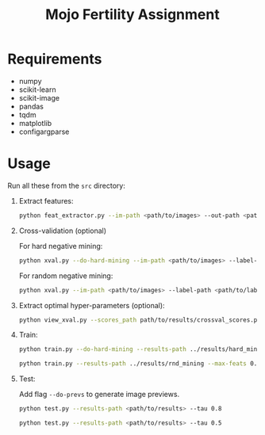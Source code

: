 #+TITLE: Mojo Fertility Assignment

* Requirements

- numpy
- scikit-learn
- scikit-image
- pandas
- tqdm
- matplotlib
- configargparse

* Usage

Run all these from the ~src~ directory:

1. Extract features:

    #+BEGIN_SRC sh
    python feat_extractor.py --im-path <path/to/images> --out-path <path/to/features>
    #+END_SRC

2. Cross-validation (optional)

   For hard negative mining:

    #+BEGIN_SRC sh
    python xval.py --do-hard-mining --im-path <path/to/images> --label-path <path/to/labels> --feat-path <path/to/features> --results-path <path/to/results>
    #+END_SRC

   For random negative mining:

    #+BEGIN_SRC sh
    python xval.py --im-path <path/to/images> --label-path <path/to/labels> --feat-path <path/to/features> --results-path <path/to/results>
    #+END_SRC

3. Extract optimal hyper-parameters (optional):

    #+BEGIN_SRC sh
    python view_xval.py --scores_path path/to/results/crossval_scores.p
    #+END_SRC

4. Train:
    #+BEGIN_SRC sh
python train.py --do-hard-mining --results-path ../results/hard_mining --max-feats 0.2
    #+END_SRC

    #+BEGIN_SRC sh
python train.py --results-path ../results/rnd_mining --max-feats 0.25
    #+END_SRC

5. Test:

   Add flag ~--do-prevs~ to generate image previews.

    #+BEGIN_SRC sh
    python test.py --results-path <path/to/results> --tau 0.8
    #+END_SRC

    #+BEGIN_SRC sh
    python test.py --results-path <path/to/results> --tau 0.5
    #+END_SRC
